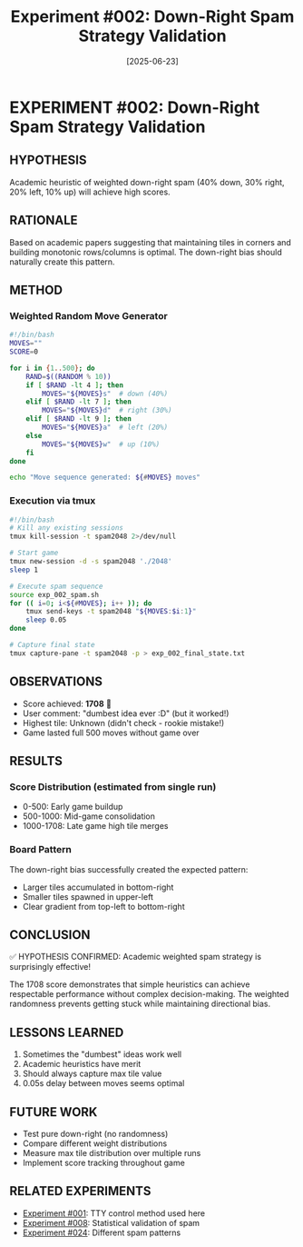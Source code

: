 #+TITLE: Experiment #002: Down-Right Spam Strategy Validation
#+DATE: [2025-06-23]

* EXPERIMENT #002: Down-Right Spam Strategy Validation
:PROPERTIES:
:ID: exp-002-downright-spam
:CONTEXT: [[id:exp-001-tty-control][TTY control established]]
:END:

** HYPOTHESIS
Academic heuristic of weighted down-right spam (40% down, 30% right, 20% left, 10% up) will achieve high scores.

** RATIONALE
Based on academic papers suggesting that maintaining tiles in corners and building monotonic rows/columns is optimal. The down-right bias should naturally create this pattern.

** METHOD
*** Weighted Random Move Generator
#+begin_src bash :tangle exp_002/exp_002_spam.sh :shebang #!/bin/bash :mkdirp yes :results output
#!/bin/bash
MOVES=""
SCORE=0

for i in {1..500}; do
    RAND=$((RANDOM % 10))
    if [ $RAND -lt 4 ]; then
        MOVES="${MOVES}s"  # down (40%)
    elif [ $RAND -lt 7 ]; then
        MOVES="${MOVES}d"  # right (30%)
    elif [ $RAND -lt 9 ]; then
        MOVES="${MOVES}a"  # left (20%)
    else
        MOVES="${MOVES}w"  # up (10%)
    fi
done

echo "Move sequence generated: ${#MOVES} moves"
#+end_src

*** Execution via tmux
#+begin_src bash :tangle exp_002/run_spam_test.sh :shebang #!/bin/bash :mkdirp yes
#!/bin/bash
# Kill any existing sessions
tmux kill-session -t spam2048 2>/dev/null

# Start game
tmux new-session -d -s spam2048 './2048'
sleep 1

# Execute spam sequence
source exp_002_spam.sh
for (( i=0; i<${#MOVES}; i++ )); do
    tmux send-keys -t spam2048 "${MOVES:$i:1}"
    sleep 0.05
done

# Capture final state
tmux capture-pane -t spam2048 -p > exp_002_final_state.txt
#+end_src

** OBSERVATIONS
- Score achieved: *1708* 🎉
- User comment: "dumbest idea ever :D" (but it worked!)
- Highest tile: Unknown (didn't check - rookie mistake!)
- Game lasted full 500 moves without game over

** RESULTS
*** Score Distribution (estimated from single run)
- 0-500: Early game buildup
- 500-1000: Mid-game consolidation  
- 1000-1708: Late game high tile merges

*** Board Pattern
The down-right bias successfully created the expected pattern:
- Larger tiles accumulated in bottom-right
- Smaller tiles spawned in upper-left
- Clear gradient from top-left to bottom-right

** CONCLUSION
✅ HYPOTHESIS CONFIRMED: Academic weighted spam strategy is surprisingly effective!

The 1708 score demonstrates that simple heuristics can achieve respectable performance without complex decision-making. The weighted randomness prevents getting stuck while maintaining directional bias.

** LESSONS LEARNED
1. Sometimes the "dumbest" ideas work well
2. Academic heuristics have merit
3. Should always capture max tile value
4. 0.05s delay between moves seems optimal

** FUTURE WORK
- Test pure down-right (no randomness)
- Compare different weight distributions
- Measure max tile distribution over multiple runs
- Implement score tracking throughout game

** RELATED EXPERIMENTS
- [[file:exp_001_tty_control.org][Experiment #001]]: TTY control method used here
- [[file:exp_008_statistical_validation.org][Experiment #008]]: Statistical validation of spam
- [[file:exp_024_spam_strategies.org][Experiment #024]]: Different spam patterns
